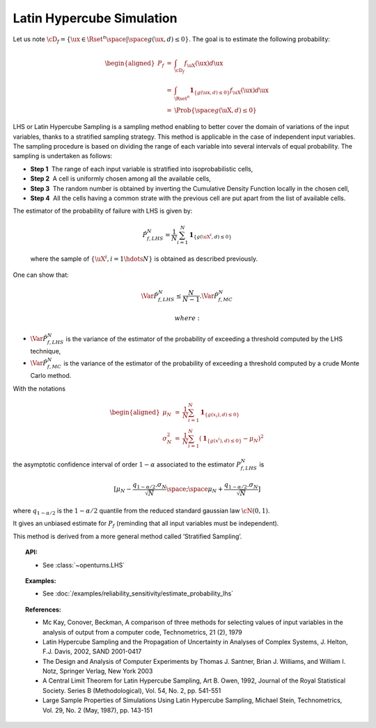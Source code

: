 .. _lhs_simulation:

Latin Hypercube Simulation
--------------------------

| Let us note
  :math:`\cD_f = \{\ux \in \Rset^{n} \space | \space  g(\ux,\underline{d}) \leq 0\}`.
  The goal is to estimate the following probability:

  .. math::

     \begin{aligned}
         P_f  &=& \int_{\cD_f} f_{\uX}(\ux)d\ux\\
         &=& \int_{\Rset^{n}} \mathbf{1}_{\{g(\ux,\underline{d}) \leq 0 \}}f_{\uX}(\ux)d\ux\\
         &=& \Prob {\{\space g(\uX,\underline{d}) \leq 0 \}}
       \end{aligned}

| LHS or Latin Hypercube Sampling is a sampling method enabling to
  better cover the domain of variations of the input variables, thanks
  to a stratified sampling strategy. This method is applicable in the
  case of independent input variables. The sampling procedure is based
  on dividing the range of each variable into several intervals of equal
  probability. The sampling is undertaken as follows:

-  **Step 1**  The range of each input variable is stratified into
   isoprobabilistic cells,

-  **Step 2**  A cell is uniformly chosen among all the available cells,

-  **Step 3**  The random number is obtained by inverting the Cumulative
   Density Function locally in the chosen cell,

-  **Step 4**  All the cells having a common strate with the previous
   cell are put apart from the list of available cells.

| The estimator of the probability of failure with LHS is given by:

  .. math::

    \hat{P}_{f,LHS}^N = \frac{1}{N}\sum_{i=1}^N \mathbf{1}_{\{g(\uX^i,\underline{d}) \leq 0 \}}

  where the sample of :math:`\{ \uX^i,i=1 \hdots N \}` is obtained as
  described previously.

| One can show that:

  .. math::

    \Var{\hat{P}_{f,LHS}^N} \leq \frac{N}{N-1} . \Var{    \hat{P}_{f,MC}^N}

   where:

-  :math:`\Var {\hat{P}_{f,LHS}^N}` is the variance of the estimator of
   the probability of exceeding a threshold computed by the LHS
   technique,

-  :math:`\Var {\hat{P}_{f,MC}^N}` is the variance of the estimator of
   the probability of exceeding a threshold computed by a crude Monte
   Carlo method.

| With the notations

  .. math::

     \begin{aligned}
         \mu_N &=& \frac{1}{N}\sum_{i=1}^N \mathbf{1}_{\{g(\underline{x}_i),\underline{d}) \leq 0 \}}\\
         \sigma_N^2 &=& \frac{1}{N}\sum_{i=1}^N (\mathbf{1}_{\{g(\underline{x}^i),\underline{d}) \leq 0 \}} - \mu_N)^2
       \end{aligned}

the asymptotic confidence interval of order :math:`1-\alpha` associated
to the estimator :math:`P_{f,LHS}^N` is

.. math::

    [ \mu_N - \frac{q_{1-\alpha / 2} . \sigma_N}{\sqrt{N}} \space ; \space \mu_N + \frac{q_{1-\alpha / 2} . \sigma_N}{\sqrt{N}} ]

where :math:`q_{1-\alpha /2}` is the :math:`1-\alpha / 2` quantile from
the reduced standard gaussian law :math:`\cN(0,1)`.

It gives an unbiased estimate for :math:`P_f` (reminding that all input
variables must be independent).

This method is derived from a more general method called ’Stratified
Sampling’.


.. topic:: API:

    - See :class:`~openturns.LHS`


.. topic:: Examples:

    - See :doc:`/examples/reliability_sensitivity/estimate_probability_lhs`


.. topic:: References:

    - Mc Kay, Conover, Beckman, A comparison of three methods for selecting values of input variables in the analysis of output from a computer code, Technometrics, 21 (2), 1979
    - Latin Hypercube Sampling and the Propagation of Uncertainty in Analyses of Complex Systems, J. Helton, F.J. Davis, 2002, SAND 2001-0417
    - The Design and Analysis of Computer Experiments by Thomas J. Santner, Brian J. Williams, and William I. Notz, Springer Verlag, New York 2003
    - A Central Limit Theorem for Latin Hypercube Sampling, Art B. Owen, 1992, Journal of the Royal Statistical Society. Series B (Methodological), Vol. 54, No. 2, pp. 541-551
    - Large Sample Properties of Simulations Using Latin Hypercube Sampling, Michael Stein, Technometrics, Vol. 29, No. 2 (May, 1987), pp. 143-151

